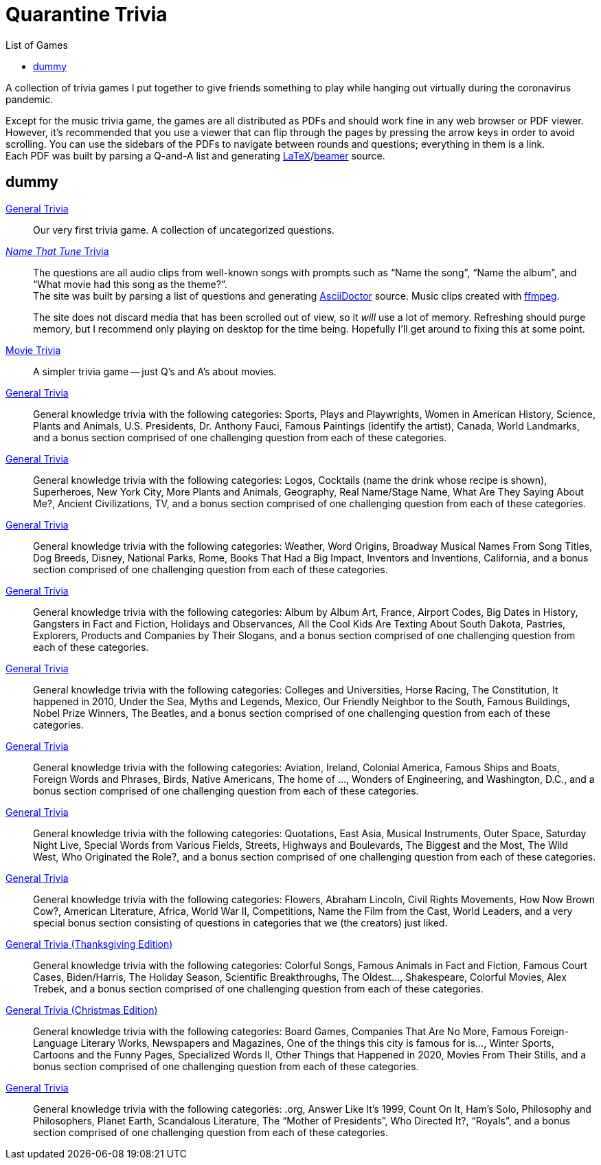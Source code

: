 = Quarantine Trivia
:stylesheet: ./Styles/italian-pop.css
:toc: left
:toc-title: List of Games
:docinfo: private
:icons: font
:github-profile: link:https://github.com/rben01
:github-icon-in-link: icon:github[]{nbsp},role="no-underline"
:email: https://rben01.github.io/[Other Projects,role="prominent-link"] {nbsp}/{nbsp} {github-profile}[{github-icon-in-link}]{github-profile}[rben01,role="prominent-link"]
:trivia-github-root: https://rben01.github.io/quarantine-trivia
:description: A collection of trivia games created to pass the time with friends during the COVID-19 quarantine.
:bonus-section-note: and a bonus section comprised of one challenging question from each of these categories.
:resource-link-asciidoctor: link:https://asciidoctor.org[AsciiDoctor^]
:resource-link-beamer: link:https://ctan.org/pkg/beamer[beamer^]
:resource-link-pandas: link:https://pandas.pydata.org[Pandas^]
:resource-link-matplotlib: link:https://matplotlib.org[Matplotlib^]
:resource-link-bokeh: link:https://bokeh.org[Bokeh^]
:resource-link-d3: link:https://d3js.org[d3^]
:resource-link-ffmpeg: link:https://ffmpeg.org[ffmpeg^]
:resource-link-latex: link:https://www.latex-project.org[LaTeX^]

[.lead]
A collection of trivia games I put together to give friends something to play while hanging out virtually during the coronavirus pandemic.

Except for the music trivia game, the games are all distributed as PDFs and should work fine in any web browser or PDF viewer.
However, it's recommended that you use a viewer that can flip through the pages by pressing the arrow keys in order to avoid scrolling.
You can use the sidebars of the PDFs to navigate between rounds and questions; everything in them is a link. +
Each PDF was built by parsing a Q-and-A list and generating {resource-link-latex}/{resource-link-beamer} source. +

[#dummy]
## dummy

[#trivia-item-list]
[#week-1]#link:{trivia-github-root}/Week%201%20-%20Trivia%20game/LaTeX/trivia.pdf[General Trivia^]#::
Our very first trivia game. A collection of uncategorized questions.

[#week-2]#link:{trivia-github-root}/Week%202%20-%20Music%20Trivia/trivia_embedded.html[__Name That Tune__ Trivia^]#::
The questions are all audio clips from well-known songs with prompts such as "`Name the song`", "`Name the album`", and "`What movie had this song as the theme?`". +
The site was built by parsing a list of questions and generating {resource-link-asciidoctor} source. Music clips created with {resource-link-ffmpeg}.
+
****
The site does not discard media that has been scrolled out of view, so it _will_ use a lot of memory.
Refreshing should purge memory, but I recommend only playing on desktop for the time being.
Hopefully I'll get around to fixing this at some point.
****

[#week-3]#link:{trivia-github-root}/Week%20%20-%20Movie%20Trivia/docs/LaTeX/movie_trivia.pdf[Movie Trivia^]#::
A simpler trivia game -- just Q's and A's about movies.

[#week-4]#link:{trivia-github-root}/Week%20%20-%20General%20Trivia/docs/LaTeX/general_trivia.pdf[General Trivia^]#::
General knowledge trivia with the following categories: Sports, Plays and Playwrights, Women in American History, Science, Plants and Animals, U.S. Presidents, Dr. Anthony Fauci, Famous Paintings (identify the artist), Canada, World Landmarks, {bonus-section-note}

[#week-5]#link:{trivia-github-root}/Week%20%20-%20General%20Trivia/docs/LaTeX/general_trivia.pdf[General Trivia^]#::
General knowledge trivia with the following categories: Logos, Cocktails (name the drink whose recipe is shown), Superheroes, New York City, More Plants and Animals, Geography, Real Name/Stage Name, What Are They Saying About Me?, Ancient Civilizations, TV, {bonus-section-note}

[#week-6]#link:{trivia-github-root}/Week%20%20-%20General%20Trivia/docs/LaTeX/general_trivia.pdf[General Trivia^]#::
General knowledge trivia with the following categories: Weather, Word Origins, Broadway Musical Names From Song Titles, Dog Breeds, Disney, National Parks, Rome, Books That Had a Big Impact, Inventors and Inventions, California, {bonus-section-note}

[#week-7]#link:{trivia-github-root}/Week%20%20-%20General%20Trivia/docs/LaTeX/general_trivia.pdf[General Trivia^]#::
General knowledge trivia with the following categories: Album by Album Art, France, Airport Codes, Big Dates in History, Gangsters in Fact and Fiction, Holidays and Observances, All the Cool Kids Are Texting About South Dakota, Pastries, Explorers, Products and Companies by Their Slogans, {bonus-section-note}

[#week-8]#link:{trivia-github-root}/Week%20%20-%20General%20Trivia/docs/LaTeX/general_trivia.pdf[General Trivia^]#::
General knowledge trivia with the following categories: Colleges and Universities, Horse Racing, The Constitution, It happened in 2010, Under the Sea, Myths and Legends, Mexico, Our Friendly Neighbor to the South, Famous Buildings, Nobel Prize Winners, The Beatles, {bonus-section-note}

[#week-9]#link:{trivia-github-root}/Week%20%20-%20General%20Trivia/docs/LaTeX/general_trivia.pdf[General Trivia^]#::
General knowledge trivia with the following categories: Aviation, Ireland, Colonial America, Famous Ships and Boats, Foreign Words and Phrases, Birds, Native Americans, The home of ..., Wonders of Engineering, and Washington, D.C., {bonus-section-note}

[#week-10]#link:{trivia-github-root}/Week%20%20-%20General%20Trivia/docs/LaTeX/general_trivia.pdf[General Trivia^]#::
General knowledge trivia with the following categories: Quotations, East Asia, Musical Instruments, Outer Space, Saturday Night Live, Special Words from Various Fields, Streets, Highways and Boulevards, The Biggest and the Most, The Wild West, Who Originated the Role?, {bonus-section-note}

[#week-11]#link:{trivia-github-root}/Week%20%20-%20General%20Trivia/docs/LaTeX/general_trivia.pdf[General Trivia^]#::
General knowledge trivia with the following categories: Flowers, Abraham Lincoln, Civil Rights Movements, How Now Brown Cow?, American Literature, Africa, World War II, Competitions, Name the Film from the Cast, World Leaders, and a very special bonus section consisting of questions in categories that we (the creators) just liked.

[#week-12]#link:{trivia-github-root}/Week%20%20-%20General%20Trivia%20(Thanksgiving)/docs/LaTeX/general_trivia.pdf[General Trivia (Thanksgiving Edition)^]#::
General knowledge trivia with the following categories: Colorful Songs, Famous Animals in Fact and Fiction, Famous Court Cases, Biden/Harris, The Holiday Season, Scientific Breakthroughs, The Oldest..., Shakespeare, Colorful Movies, Alex Trebek, {bonus-section-note}

[#week-13]#link:{trivia-github-root}/Week%20%20-%20General%20Trivia%20(Christmas)/Docs/LaTeX/general_trivia.pdf[General Trivia (Christmas Edition)^]#::
General knowledge trivia with the following categories: Board Games, Companies That Are No More, Famous Foreign-Language Literary Works, Newspapers and Magazines, One of the things this city is famous for is..., Winter Sports, Cartoons and the Funny Pages, Specialized Words II, Other Things that Happened in 2020, Movies From Their Stills, {bonus-section-note}

[#week-14]#link:{trivia-github-root}/Week%20%20-%20General%20Trivia/Docs/LaTeX/general_trivia.pdf[General Trivia^]#::
General knowledge trivia with the following categories: .org, Answer Like It's 1999, Count On It, Ham's Solo, Philosophy and Philosophers, Planet Earth, Scandalous Literature, The "`Mother of Presidents`", Who Directed It?, "`Royals`", {bonus-section-note}
